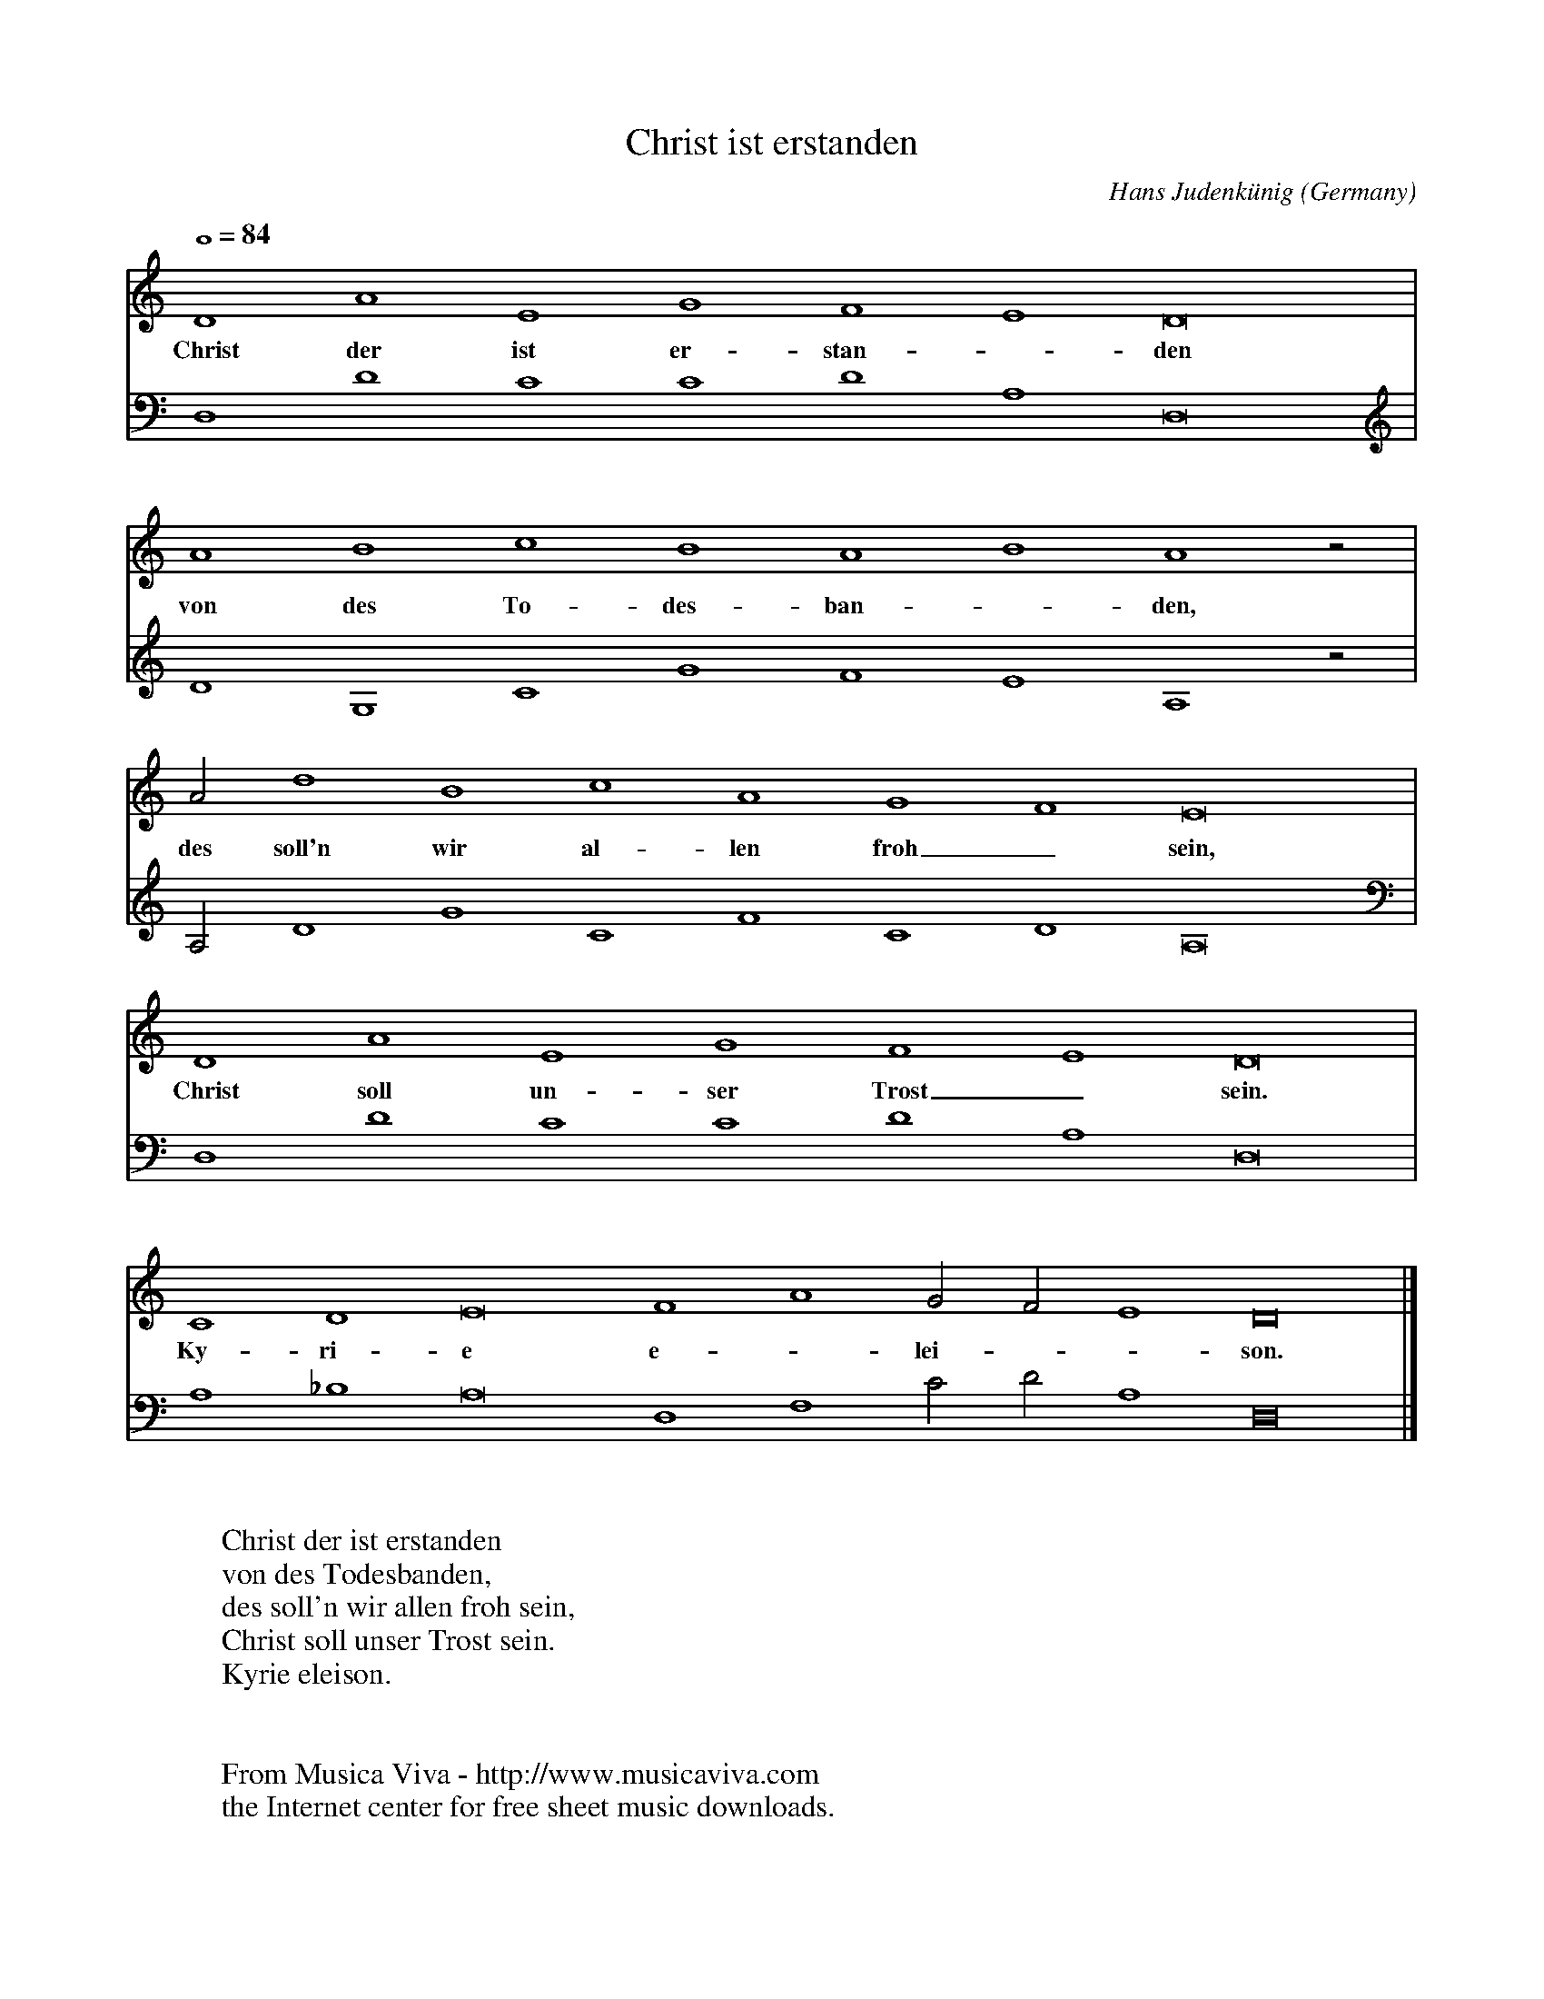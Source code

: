 X:2718
T:Christ ist erstanden
C:Hans Judenk\"unig
O:Germany
R:Hymn
Z:Transcribed by Frank Nordberg - http://www.musicaviva.com
F:http://abc.musicaviva.com/tunes/judenkunig-hans/christ-judenkunig/christ-judenkunig-lte.abc
M:none
L:1/1
Q:1/1=84
K:Ddor
V:1
DAEGFED2|
w:Christ der ist er-stan--den
V:2
D,DCCDA,D,2|
%
V:1
ABcBABAz/|
w:von des To-des-ban--den,
V:2
DG,CGFEA,z/|
%
V:1
A/dBcAGFE2|
w:des soll'n wir al-len froh_ sein,
V:2
A,/DGCFCDA,2|
%
V:1
DAEGFED2|
w:Christ soll un-ser Trost_ sein.
V:2
D,DCCDA,D,2|
%
V:1
CDE2FAG/F/ED2|]
w:Ky-ri-e e--lei---son.
V:2
A,_B,A,2 D,F,C/D/A,D,2|]
W:
W:Christ der ist erstanden
W:von des Todesbanden,
W:des soll'n wir allen froh sein,
W:Christ soll unser Trost sein.
W:  Kyrie eleison.
W:
W:
W:  From Musica Viva - http://www.musicaviva.com
W:  the Internet center for free sheet music downloads.

